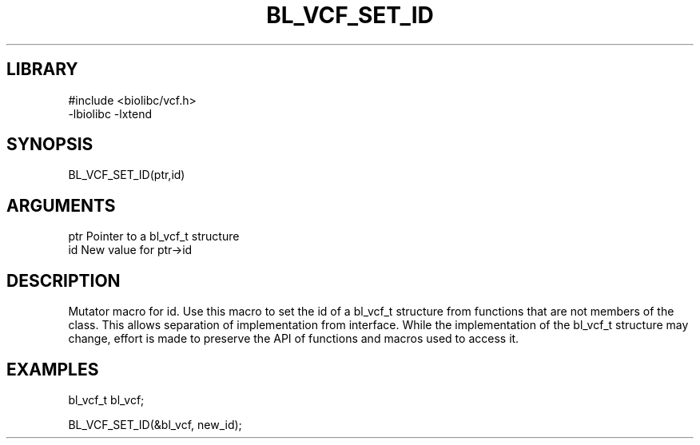 \" Generated by /home/bacon/scripts/gen-get-set
.TH BL_VCF_SET_ID 3

.SH LIBRARY
.nf
.na
#include <biolibc/vcf.h>
-lbiolibc -lxtend
.ad
.fi

\" Convention:
\" Underline anything that is typed verbatim - commands, etc.
.SH SYNOPSIS
.PP
.nf 
.na
BL_VCF_SET_ID(ptr,id)
.ad
.fi

.SH ARGUMENTS
.nf
.na
ptr              Pointer to a bl_vcf_t structure
id               New value for ptr->id
.ad
.fi

.SH DESCRIPTION

Mutator macro for id.  Use this macro to set the id of
a bl_vcf_t structure from functions that are not members of the class.
This allows separation of implementation from interface.  While the
implementation of the bl_vcf_t structure may change, effort is made to
preserve the API of functions and macros used to access it.

.SH EXAMPLES

.nf
.na
bl_vcf_t   bl_vcf;

BL_VCF_SET_ID(&bl_vcf, new_id);
.ad
.fi

